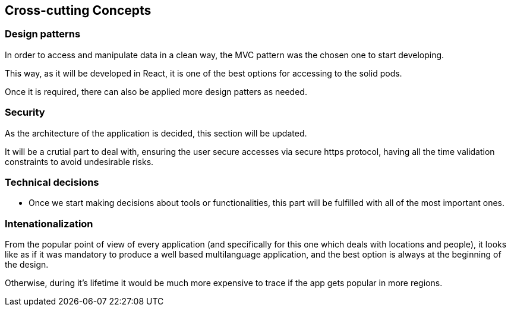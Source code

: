 [[section-concepts]]
== Cross-cutting Concepts

=== Design patterns

In order to access and manipulate data in a clean way, the MVC pattern was the chosen one to start developing. 

This way, as it will be developed in React, it is one of the best options for accessing to the solid pods.


Once it is required, there can also be applied more design patters as needed.

=== Security
As the architecture of the application is decided, this section will be updated.

It will be a crutial part to deal with, ensuring the user secure accesses via secure https protocol, having all the time validation constraints to avoid undesirable risks.

=== Technical decisions
* Once we start making decisions about tools or functionalities, this part will be fulfilled with all of the most important ones.

=== Intenationalization
From the popular point of view of every application (and specifically for this one which deals with locations and people), it looks like as if it was mandatory to produce a well based multilanguage application, and the best option is always at the beginning of the design. 

Otherwise, during it's lifetime it would be much more expensive to trace if the app gets popular in more regions.

